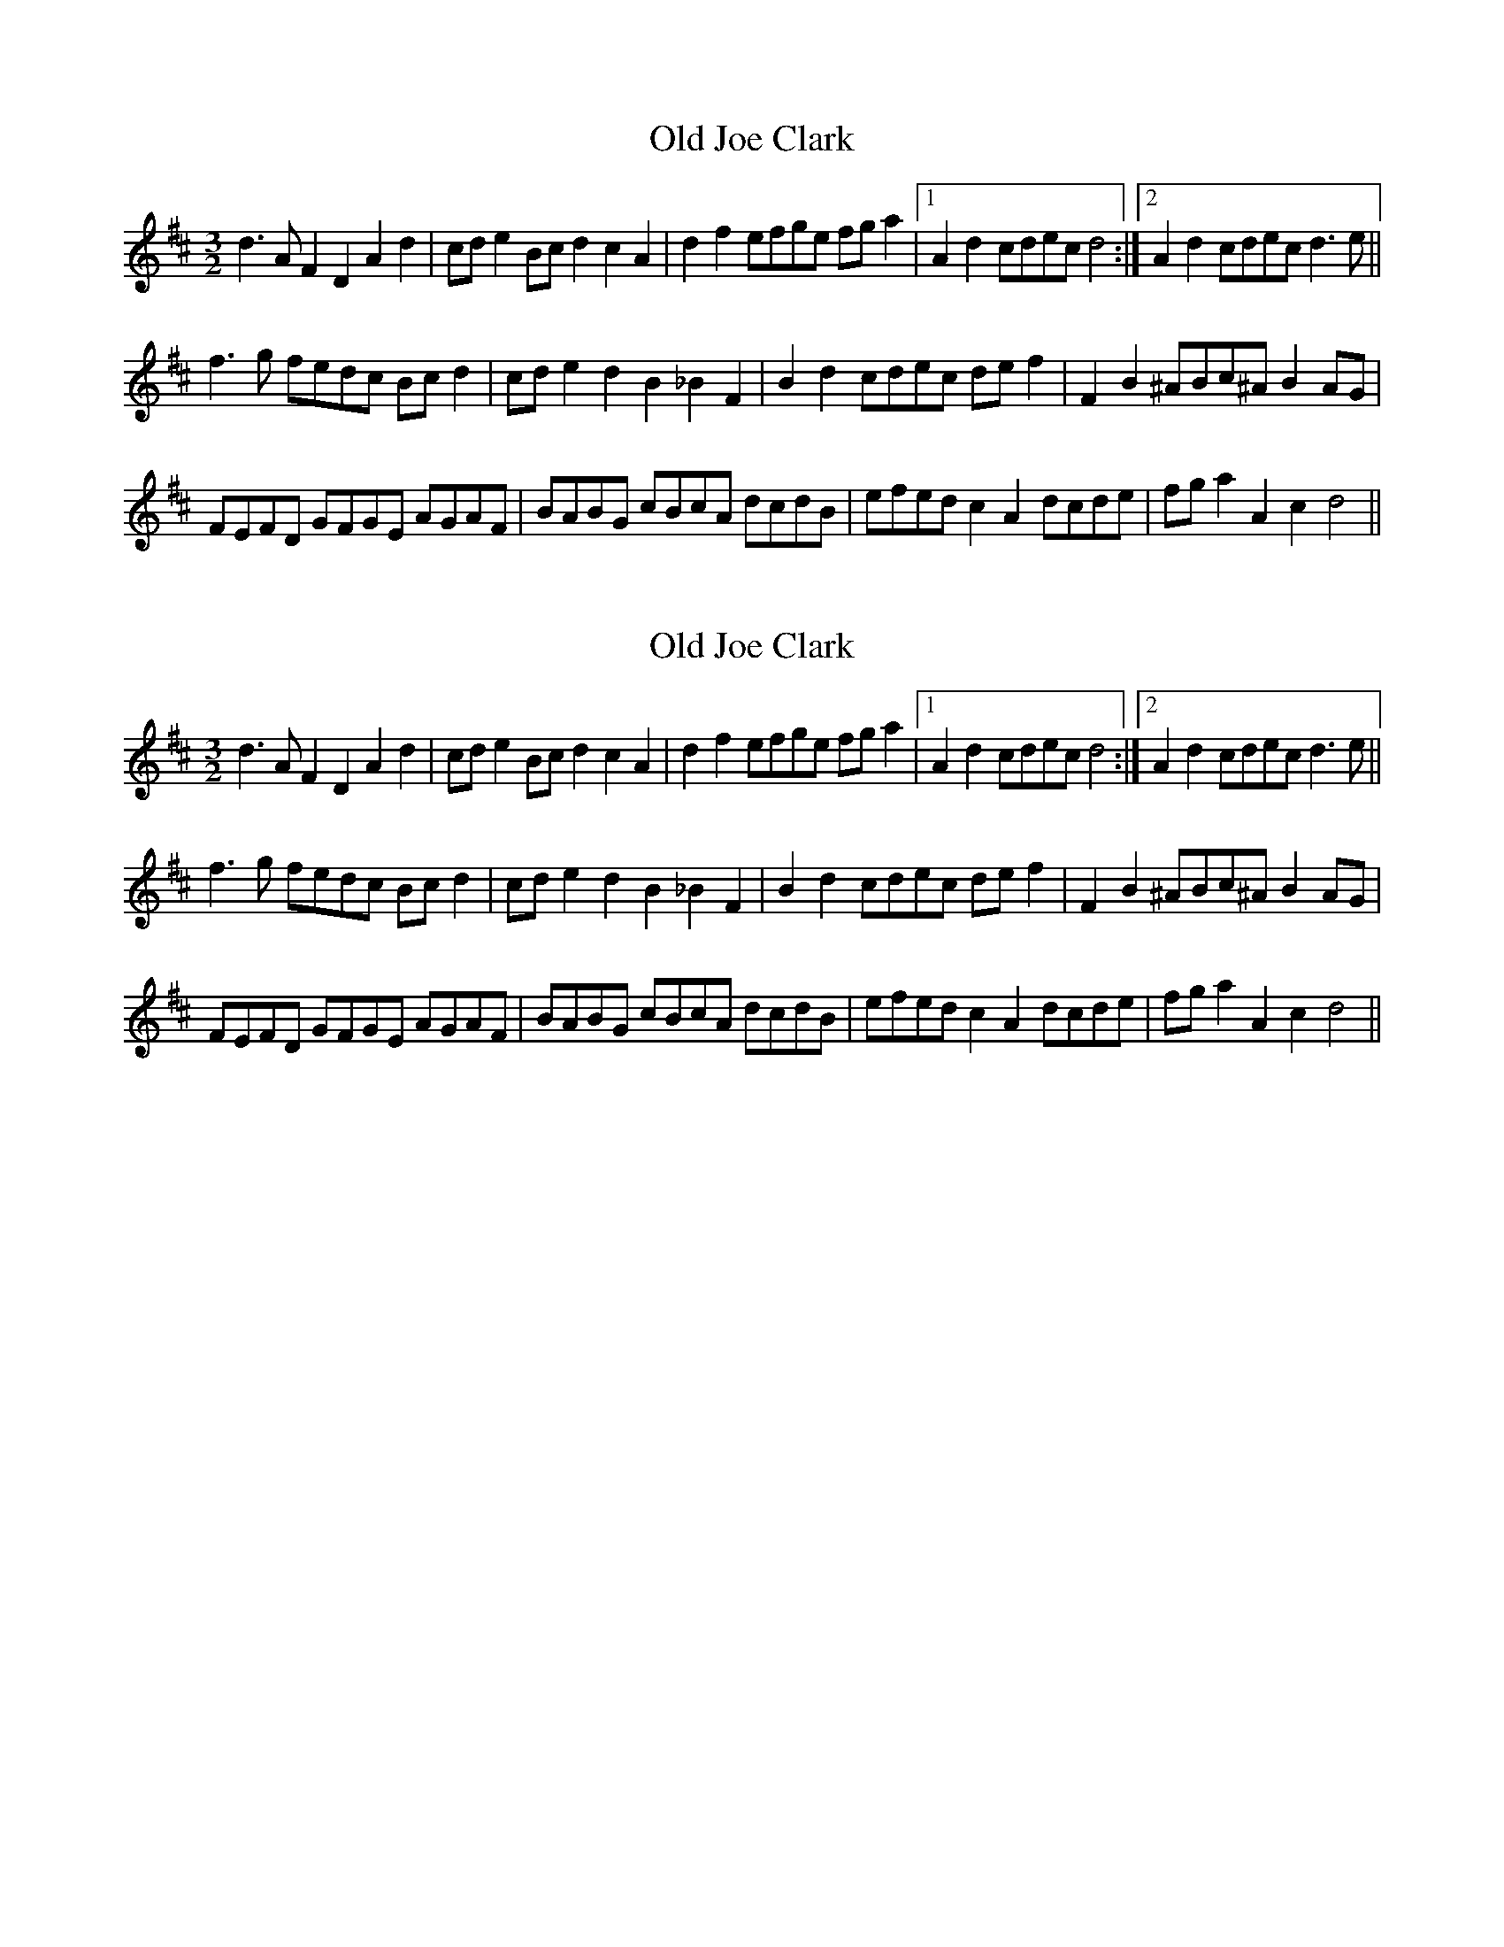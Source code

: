 X: 1
T: Old Joe Clark
Z: barrysmith90
S: https://thesession.org/tunes/8507#setting8507
R: three-two
M: 3/2
L: 1/8
K: Dmaj
d3A F2D2 A2d2|cde2 Bcd2 c2A2|d2f2 efge fga2|1 A2d2 cdec d4:|2 A2d2 cdec d3e||
f3g fedc Bcd2|cde2 d2B2 _B2F2|B2d2 cdec def2|F2B2 ^ABc^A B2AG|
FEFD GFGE AGAF|BABG cBcA dcdB|efed c2A2 dcde|fga2 A2c2 d4||
X: 2
T: Old Joe Clark
Z: Dr. Dow
S: https://thesession.org/tunes/8507#setting19542
R: three-two
M: 3/2
L: 1/8
K: Dmaj
d3A F2D2 A2d2|cde2 Bcd2 c2A2|d2f2 efge fga2|1 A2d2 cdec d4:|2 A2d2 cdec d3e||f3g fedc Bcd2|cde2 d2B2 _B2F2|B2d2 cdec def2|F2B2 ^ABc^A B2AG|FEFD GFGE AGAF|BABG cBcA dcdB|efed c2A2 dcde|fga2 A2c2 d4||
